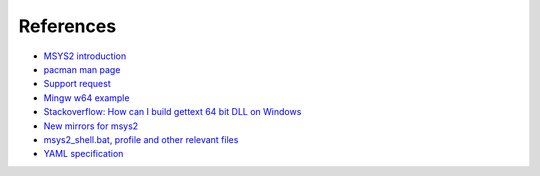References
----------

-   `MSYS2 introduction
    <http://sourceforge.net/p/msys2/wiki/MSYS2%20introduction/>`__
-   `pacman man page
    <https://www.archlinux.org/pacman/pacman.8.html>`__
-   `Support request
    <http://help.appveyor.com/discussions/suggestions/615-support-for-msys2>`__
-   `Mingw w64 example
    <http://github.com/rust-gnome/examples/blob/master/appveyor.yml#L31>`__
-   `Stackoverflow: How can I build gettext 64 bit DLL on Windows
    <http://stackoverflow.com/questions/19393336/
    how-can-i-build-gettext-64bit-dll-on-windows/19402328#19402328>`__
-   `New mirrors for msys2
    <https://github.com/Alexpux/MINGW-packages/issues/702
    #issuecomment-125041746>`__
-   `msys2_shell.bat, profile and other relevant files
    <https://github.com/Alexpux/MSYS2-packages/blob/master/filesystem/>`__
-   `YAML specification <http://yaml.org/spec/1.1/>`__

